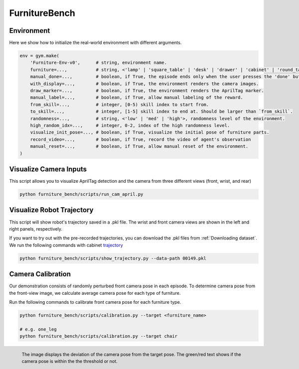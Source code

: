 FurnitureBench
==============

Environment
~~~~~~~~~~~
Here we show how to initialize the real-world environment with different arguments.

.. code::

        env = gym.make(
            'Furniture-Env-v0',      # string, environment name.
            furniture=...,           # string, <'lamp' | 'square_table' | 'desk' | 'drawer' | 'cabinet' | 'round_table' | 'stool' | 'chair' | 'one_leg'>.
            manual_done=...,         # boolean, if True, the episode ends only when the user presses the 'done' button.
            with_display=...,        # boolean, if True, the environment renders the camera images.
            draw_marker=...,         # boolean, if True, the environment renders the AprilTag marker.
            manual_label=...,        # boolean, if True, allow manual labeling of the reward.
            from_skill=...,          # integer, [0-5) skill index to start from.
            to_skill=...,            # integer, [1-5] skill index to end at. Should be larger than `from_skill`.
            randomness=...,          # string, <'low' | 'med' | 'high'>, randomness level of the environment.
            high_random_idx=...,     # integer, 0-2, index of the high randomness level.
            visualize_init_pose=..., # boolean, if True, visualize the initial pose of furniture parts.
            record_video=...,        # boolean, if True, record the video of agent's observation
            manual_reset=...,        # boolean, if True, allow manual reset of the environment.
        )

Visualize Camera Inputs
~~~~~~~~~~~~~~~~~~~~~~~

This script allows you to visualize AprilTag detection and the camera from three different views (front, wrist, and rear)

.. image:: ../_static/images/run_cam_april.png
    :width: 600px

.. code::

    python furniture_bench/scripts/run_cam_april.py


Visualize Robot Trajectory
~~~~~~~~~~~~~~~~~~~~~~~~~~

This script will show robot's trajectory saved in a .pkl file.
The wrist and front camera views are shown in the left and right panels, respectively.

If you want to try out with the pre-recorded trajectories, you can download the .pkl files from :ref:`Downloading dataset`.
We run the following commands with cabinet `trajectory <https://drive.google.com/file/d/1PSh0uvhf7nqFw4KYLf4gn4E7GKferUvD/view?usp=share_link>`__

.. code::

    python furniture_bench/scripts/show_trajectory.py --data-path 00149.pkl


.. figure:: ../_static/images/trajectory_example.gif
    :align: center
    :width: 80%
    :alt: trajectory_example


Camera Calibration
~~~~~~~~~~~~~~~~~~~~~~~

Our demonstration consists of randomly perturbed front camera pose in each episode.
To determine camera pose from the front-view image, we calculate average camera pose for each type of furniture.

Run the following commands to calibrate front camera pose for each furniture type.

.. code::

    python furniture_bench/scripts/calibration.py --target <furniture_name>

    # e.g. one_leg
    python furniture_bench/scripts/calibration.py --target chair

.. figure:: ../_static/images/calibration.png
    :width: 60%
    :align: left
    :alt: calibration

    The image displays the deviation of the camera pose from the target pose.
    The green/red text shows if the camera pose is within the the threshold or not.
